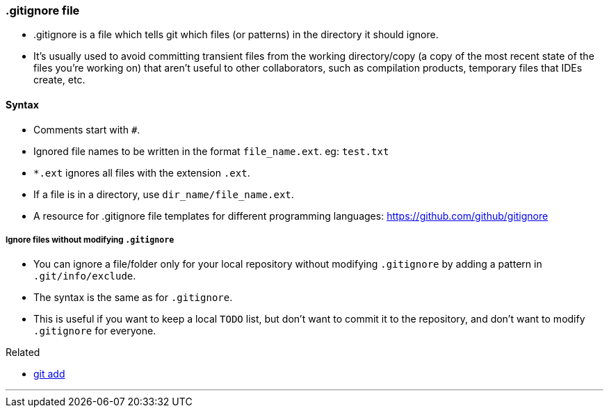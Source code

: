 
=== .gitignore file

* .gitignore is a file which tells git which files (or patterns) in the directory it should ignore. 
* It's usually used to avoid committing transient files from the working directory/copy (a copy of the most recent state of the files you're working on) that aren't useful to other collaborators, such as compilation products, temporary files that IDEs create, etc.

==== Syntax

* Comments start with `#`.
* Ignored file names to be written in the format `file_name.ext`. eg: `test.txt`
* `*.ext` ignores all files with the extension `.ext`.
* If a file is in a directory, use `dir_name/file_name.ext`.
* A resource for .gitignore file templates for different programming languages: https://github.com/github/gitignore

===== Ignore files without modifying `.gitignore`

* You can ignore a file/folder only for your local repository without modifying `.gitignore` by adding a pattern in `.git/info/exclude`.
* The syntax is the same as for `.gitignore`.
* This is useful if you want to keep a local `TODO` list, but don't want to commit it to the repository, and don't want to modify `.gitignore` for everyone.

.Related
****
* link:index.html#_git_add[git add]
****

'''